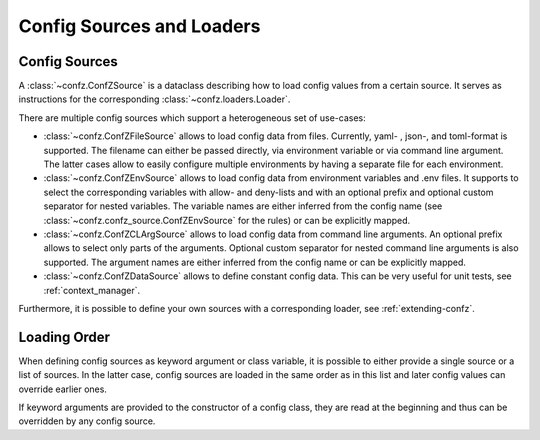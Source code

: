 .. _sources_loaders:

Config Sources and Loaders
==========================

Config Sources
--------------

A :class:`~confz.ConfZSource` is a dataclass describing how to load config values from a certain source. It serves
as instructions for the corresponding :class:`~confz.loaders.Loader`.

There are multiple config sources which support a heterogeneous set of use-cases:

- :class:`~confz.ConfZFileSource` allows to load config data from files. Currently, yaml- , json-, and toml-format is supported.
  The filename can either be passed directly, via environment variable or via command line argument. The latter cases
  allow to easily configure multiple environments by having a separate file for each environment.
- :class:`~confz.ConfZEnvSource` allows to load config data from environment variables and .env files. It supports to
  select the corresponding variables with allow- and deny-lists and with an optional prefix and optional custom separator for nested variables. The variable names are
  either inferred from the config name (see :class:`~confz.confz_source.ConfZEnvSource` for the rules) or can be explicitly mapped.
- :class:`~confz.ConfZCLArgSource` allows to load config data from command line arguments. An optional prefix allows
  to select only parts of the arguments. Optional custom separator for nested command line arguments is also supported. The argument names are either inferred from the config name or can be
  explicitly mapped.
- :class:`~confz.ConfZDataSource` allows to define constant config data. This can be very useful for unit tests, see
  :ref:`context_manager`.

Furthermore, it is possible to define your own sources with a corresponding loader, see :ref:`extending-confz`.


Loading Order
-------------

When defining config sources as keyword argument or class variable, it is possible to either provide a single source
or a list of sources. In the latter case, config sources are loaded in the same order as in this list and later config
values can override earlier ones.

If keyword arguments are provided to the constructor of a config class, they are read at the beginning and thus can
be overridden by any config source.
